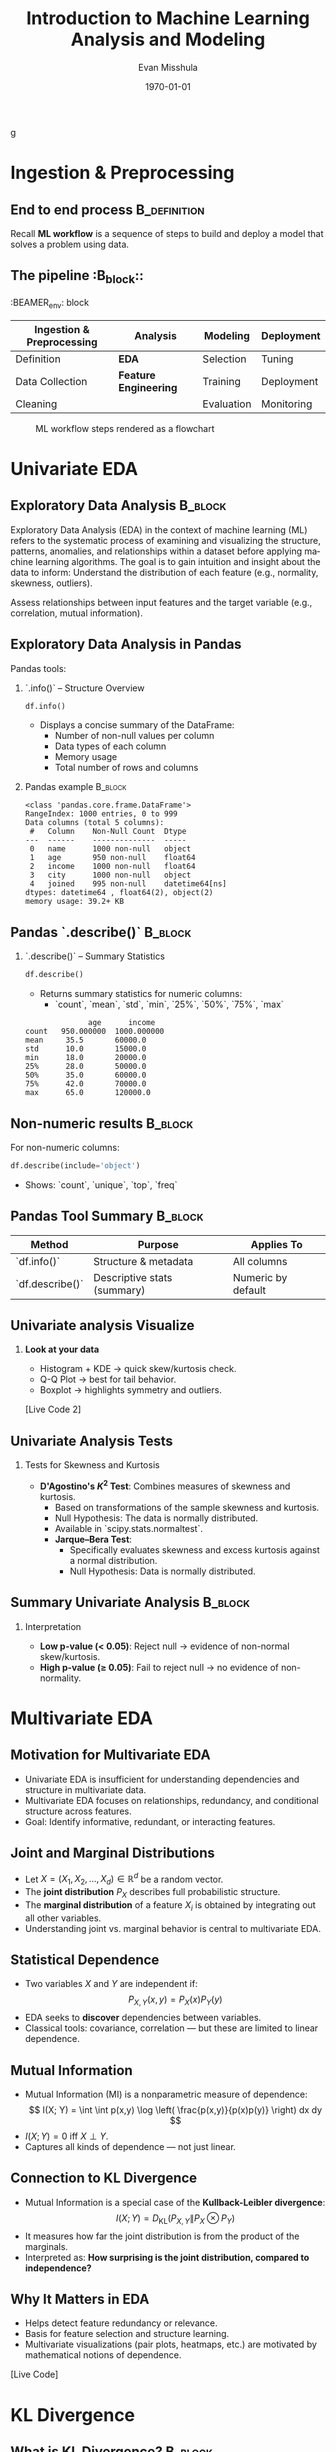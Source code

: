 #+TITLE: Introduction to Machine Learning Analysis and Modeling
#+AUTHOR: Evan Misshula
#+DATE: \today
#+LANGUAGE: en

#+LATEX_HEADER: \usepackage[style=apa, backend=biber]{biblatex}
#+LATEX_HEADER: \DeclareLanguageMapping{american}{american-apa}
#+LATEX_HEADER: \addbibresource{./refs/refs.bib}
#+LATEX_HEADER: \AtEveryBibitem{\clearfield{note}}
#+LATEX_HEADER: \usepackage{endnotes}
#+LATEX_HEADER: \let\footnote=\endnote
#+LATEX_HEADER: \usepackage{./jtc}
#+STARTUP: beamer
#+OPTIONS: H:2 toc:nil num:t
#+LATEX_CLASS: beamer
#+LATEX_CLASS_OPTIONS: [aspectratio=169]
#+COLUMNS: %45ITEM %10BEAMER_ENV(Env) %10BEAMER_ACT(Act) %4BEAMER_COL(Col) %8BEAMER_OPT(Opt)
g
#+name: initialize_lang
#+source: configuration
#+begin_src emacs-lisp :results output :exports none
  (require 'ob-mermaid)
  (setq ob-mermaid-cli-path "/home/evan/.nvm/versions/node/v20.1.0/bin/mmdc")
  ;; Doesn't work
	     ;; first it is necessary to ensure that Org-mode loads support for the
	      ;; languages used by code blocks in this article
	      (org-babel-do-load-languages
	       'org-babel-load-languages
	       '(
		 (ditaa      . t)     
		 (dot        . t)
		 (emacs-lisp . t)
		 (haskell    . t)
		 (org        . t)
		 (perl       . t)
		 (python     . t)
		 (R          . t)
		 (ruby       . t)
		 (plantuml   . t)
		 (mermaid    . t)
		 (sqlite     . t)))
	      ;; then we'll remove the need to confirm evaluation of each code
	      ;; block, NOTE: if you are concerned about execution of malicious code
	      ;; through code blocks, then comment out the following line
	  (add-to-list 'org-src-lang-modes '("plantuml" . plantuml))
	  (setq org-confirm-babel-evaluate nil)
	    (setq org-ditaa-jar-path "/usr/bin/ditaa")
	    (setq org-plantuml-jar-path "/usr/share/plantuml/plantuml.jar")
	    (add-to-list 'exec-path "/home/evan/.nvm/versions/node/v20.1.0/bin")
      ;;      (setq org-mermaid-jar-path "/home/evan/.nvm/versions/node/v20.1.0/lib/node_modules/@mermaid-js/mermaid-cli/node_modules/mermaid
      ;;    ")
    (setenv "PATH" (concat (getenv "PATH") ":/home/evan/.nvm/versions/node/v20.1.0/bin"))
    (add-to-list 'exec-path "/home/evan/.nvm/versions/node/v20.1.0/bin")

	   (setenv "PUPPETEER_EXECUTABLE_PATH" "/usr/bin/google-chrome-stable")
	   (setenv "PUPPETEER_DISABLE_SANDBOX" "1")
  (setq org-babel-mermaid-cli-path "/home/evan/.nvm/versions/node/v20.1.0/bin/mmdc")


	   (setenv "PATH" (concat "/home/evan/.nvm/versions/node/v20.1.0/bin:" (getenv "PATH")))
	    ;; finally we'll customize the default behavior of Org-mode code blocks
	      ;; so that they can be used to display examples of Org-mode syntax
	      (setf org-babel-default-header-args:org '((:exports . "code")))
	      (setq org-babel-inline-result-wrap '%s)
	      ;; This gets rid of the wrapping around the results of evaluated org mode 
	      ;; in line code
	      (setq reftex-default-bibliography '("/home/emisshula/proposal/mybib.bib"))
	      (setq org-latex-prefer-user-labels t)
      (plist-put org-format-latex-options :scale 3.0)
      (global-set-key (kbd "C-c e") 'insEq)
#+end_src

#+RESULTS: configuration

* Ingestion & Preprocessing
** End to end process                                          :B_definition:
:PROPERTIES:
:BEAMER_env: definition
:END:
Recall *ML workflow* is a sequence of steps to build and deploy a model that
solves a problem using data.

** The pipeline                                                     :B_block::
:BEAMER_env: block
:END:

| Ingestion & Preprocessing | *Analysis*            | Modeling   | Deployment |
|---------------------------+-----------------------+------------+------------|
| Definition                | *EDA*                 | Selection  | Tuning     |
| Data Collection           | *Feature Engineering* | Training   | Deployment |
| Cleaning                  |                       | Evaluation | Monitoring |

** ML Workflow Graph                                                :B_frame:
:PROPERTIES:
:BEAMER_env: frame
:END:
#+CAPTION: ML workflow steps rendered as a flowchart
#+ATTR_LATEX: :width=0.8\linewidth
[[file:workflow.png]]


#+begin_src mermaid :file workflow.png  :exports results
  graph LR
    A[Ingestion] --> B[Analysis]
    B --> C[Modeling]
    C --> D[Deployment]
#+end_src

#+RESULTS:
[[file:workflow.png]]

* Univariate EDA
** Exploratory Data Analysis                                        :B_block:
:PROPERTIES:
:BEAMER_env: block
:END:

Exploratory Data Analysis (EDA) in the context of machine learning
(ML) refers to the systematic process of examining and visualizing the
structure, patterns, anomalies, and relationships within a dataset
before applying machine learning algorithms. The goal is to gain
intuition and insight about the data to inform: Understand the
distribution of each feature (e.g., normality, skewness, outliers).

Assess relationships between input features and the target variable
(e.g., correlation, mutual information).


** Exploratory Data Analysis in Pandas
:PROPERTIES:
:BEAMER_env: frame
:END:
Pandas tools:
*** `.info()` – Structure Overview
#+BEGIN_SRC python
df.info()
#+END_SRC

#+RESULTS:

- Displays a concise summary of the DataFrame:
  - Number of non-null values per column
  - Data types of each column
  - Memory usage
  - Total number of rows and columns

*** Pandas example                                                  :B_block:
:PROPERTIES:
:BEAMER_env: block
:END:
#+BEGIN_EXAMPLE
<class 'pandas.core.frame.DataFrame'>
RangeIndex: 1000 entries, 0 to 999
Data columns (total 5 columns):
 #   Column    Non-Null Count  Dtype  
---  ------    --------------  -----  
 0   name      1000 non-null   object 
 1   age       950 non-null    float64
 2   income    1000 non-null   float64
 3   city      1000 non-null   object 
 4   joined    995 non-null    datetime64[ns]
dtypes: datetime64 , float64(2), object(2)
memory usage: 39.2+ KB
#+END_EXAMPLE
** Pandas `.describe()`                                             :B_block:
:PROPERTIES:
:BEAMER_env: block
:END:
*** `.describe()` – Summary Statistics
#+BEGIN_SRC python
df.describe()
#+END_SRC

#+RESULTS:

- Returns summary statistics for numeric columns:
  - `count`, `mean`, `std`, `min`, `25%`, `50%`, `75%`, `max`

#+BEGIN_EXAMPLE
              age      income
count   950.000000  1000.000000
mean     35.5       60000.0
std      10.0       15000.0
min      18.0       20000.0
25%      28.0       50000.0
50%      35.0       60000.0
75%      42.0       70000.0
max      65.0       120000.0
#+END_EXAMPLE
** Non-numeric results                                              :B_block:
:PROPERTIES:
:BEAMER_env: block
:END:
For non-numeric columns:

#+BEGIN_SRC python
df.describe(include='object')
#+END_SRC

#+RESULTS:

- Shows: `count`, `unique`, `top`, `freq`

** Pandas Tool Summary                                              :B_block:
:PROPERTIES:
:BEAMER_env: block
:END:
#+ATTR_BEAMER: :overlay +-
| Method         | Purpose                      | Applies To        |
|----------------|------------------------------|-------------------|
| `df.info()`     | Structure & metadata         | All columns       |
| `df.describe()` | Descriptive stats (summary)  | Numeric by default|

** Univariate analysis Visualize
*** *Look at your data*
- Histogram + KDE \(\rightarrow\) quick skew/kurtosis check.
- Q-Q Plot \(\rightarrow\) best for tail behavior.
- Boxplot \(\rightarrow\) highlights symmetry and outliers.
[Live Code 2]

** Univariate Analysis Tests
:PROPERTIES:
:BEAMER_env: frame
:END:

*** Tests for Skewness and Kurtosis
- *D'Agostino's \(K^2\) Test*: Combines measures of skewness and kurtosis.
  - Based on transformations of the sample skewness and kurtosis.
  - Null Hypothesis: The data is normally distributed.
  - Available in `scipy.stats.normaltest`. 

 - **Jarque–Bera Test**:
  - Specifically evaluates skewness and excess kurtosis against a normal distribution.
  - Null Hypothesis: Data is normally distributed.
   
** Summary Univariate Analysis                                      :B_block:
:PROPERTIES:
:BEAMER_env: block
:END:
*** Interpretation
- *Low p-value (< 0.05)*: Reject null \(\rightarrow\) evidence of
  non-normal skew/kurtosis.
- *High p-value (≥ 0.05)*: Fail to reject null \(\rightarrow\) no
  evidence of non-normality.

* Multivariate EDA
** Motivation for Multivariate EDA 
:PROPERTIES:
:BEAMER_ENV: frame
:END:
- Univariate EDA is insufficient for understanding dependencies and
  structure in multivariate data.
- Multivariate EDA focuses on relationships, redundancy, and
  conditional structure across features.
- Goal: Identify informative, redundant, or interacting features.

** Joint and Marginal Distributions
:PROPERTIES:
:BEAMER_ENV: frame
:END:
- Let \( X = (X_1, X_2, \ldots, X_d) \in \mathbb{R}^d \) be a random
  vector.
- The *joint distribution* \( P_X \) describes full probabilistic
  structure.
- The *marginal distribution* of a feature \( X_i \) is obtained by
  integrating out all other variables.
- Understanding joint vs. marginal behavior is central to multivariate
  EDA.

** Statistical Dependence
:PROPERTIES:
:BEAMER_ENV: frame
:END:
- Two variables \( X \) and \( Y \) are independent if:
  \[
  P_{X,Y}(x, y) = P_X(x) P_Y(y)
  \]
- EDA seeks to *discover* dependencies between variables.
- Classical tools: covariance, correlation — but these are limited to
  linear dependence.

** Mutual Information
:PROPERTIES:
:BEAMER_ENV: frame
:END:
- Mutual Information (MI) is a nonparametric measure of dependence:
  \[
  I(X; Y) = \int \int p(x,y) \log \left( \frac{p(x,y)}{p(x)p(y)} \right) dx dy
  \]
- \( I(X;Y) = 0 \) iff \( X \perp Y \).
- Captures all kinds of dependence — not just linear.

** Connection to KL Divergence
:PROPERTIES:
:BEAMER_ENV: frame
:END:
- Mutual Information is a special case of the *Kullback-Leibler
  divergence*:
  \[
  I(X;Y) = D_{\mathrm{KL}}(P_{X,Y} \| P_X \otimes P_Y)
  \]
- It measures how far the joint distribution is from the product of the marginals.
- Interpreted as: *How surprising is the joint distribution, compared to independence?*

** Why It Matters in EDA
:PROPERTIES:
:BEAMER_ENV: frame
:END:
- Helps detect feature redundancy or relevance.
- Basis for feature selection and structure learning.
- Multivariate visualizations (pair plots, heatmaps, etc.) are
  motivated by mathematical notions of dependence.
[Live Code]
* KL Divergence
** What is KL Divergence?                                           :B_block:
:PROPERTIES:
:BEAMER_env: block
:END:

KL Divergence is a measure of how one probability distribution \( Q \)
differs from a reference distribution \( P \).

- It is not symmetric: \( D_{KL}(P \parallel Q) \neq D_{KL}(Q \parallel P) \)
- KL divergence is always non-negative: \( D_{KL}(P \parallel Q) \geq 0 \)
- \( D_{KL}(P \parallel Q) = 0 \) if and only if \( P = Q \) almost everywhere

** Mathematical Definition (Discrete)                               :B_block:
:PROPERTIES:
:BEAMER_env: block
:END:

Let \( P \) and \( Q \) be probability mass functions over a finite or
countable set \( \mathcal{X} \).

\begin{equation}
D_{KL}(P \parallel Q) = \sum_{x \in \mathcal{X}} P(x) \log \frac{P(x)}{Q(x)}
\end{equation}

- The log is typically taken to base 2 (bits) or base \( e \) (nats)
- Requires \( Q(x) > 0 \) wherever \( P(x) > 0 \)

** Interpretation                                                   :B_block:
:PROPERTIES:
:BEAMER_env: block
:END:

- Measures the expected number of *extra bits* needed to code samples
  from \( P \) using a code optimized for \( Q \)
- It is the *relative entropy* of \( P \) with respect to \( Q \)

** Mathematical Definition (Continuous)                             :B_block:
:PROPERTIES:
:BEAMER_env: block
:END:

Let \( p(x) \) and \( q(x) \) be probability density functions over a
domain \( \mathcal{X} \subseteq \mathbb{R}^n \):

\begin{equation}
D_{KL}(P \parallel Q) = \int_{\mathcal{X}} p(x) \log \frac{p(x)}{q(x)} \, dx
\end{equation}

- Again, the divergence is zero iff \( p(x) = q(x) \) almost everywhere

** Practical Calculation                                            :B_block:
:PROPERTIES:
:BEAMER_env: block
:END:

Given empirical data samples \( x_1, \dots, x_n \sim P \), estimate KL divergence:

- Use histograms or kernel density estimators (KDE) to estimate \( p(x) \), \( q(x) \)
- Approximate:

\begin{equation}
\hat{D}_{KL}(P \parallel Q) = \frac{1}{n} \sum_{i=1}^n \log \frac{p(x_i)}{q(x_i)}
\end{equation}

- Common in variational inference and mutual information estimation

** Summary of KL Divergence                                         :B_block:
:PROPERTIES:
:BEAMER_env: block
:END:

- KL divergence quantifies divergence from a reference distribution
- Central to many ML methods: variational inference, GANs, language modeling
- Not symmetric, not a true metric
- Requires careful estimation for continuous variables

* Feature Engineering

** What is Feature Engineering?                                     :B_frame:
:PROPERTIES:
:BEAMER_env: frame
:END:
- Feature engineering is the process of transforming raw data into
  meaningful input features for machine learning models.
- It involves:
  - Creating new features
  - Modifying existing ones
  - Selecting the most relevant subset
- The goal is to enhance model performance by exposing the most useful signal in the data.

** Why is Feature Engineering Important?                            :B_frame:
:PROPERTIES:
:BEAMER_env: frame
:END:
- Quality of features often outweighs choice of algorithm.
- Poor features = poor model performance, regardless of the model used.
- Good features can:
  - Improve accuracy
  - Speed up training
  - Reduce overfitting
  - Make models interpretable

** Common Types of Feature Engineering                              :B_frame:
:PROPERTIES:
:BEAMER_env: frame
:END:
- *Normalization/Scaling*: StandardScaler, MinMaxScaler
- *Encoding*: One-hot, Label encoding
- *Discretization/Binning*
- *Polynomial Features*: Capture interactions
- *Date/Time decomposition*: Day, month, weekday, etc.
- *Log transformations*: For skewed distributions

** Feature Selection and Extraction                                 :B_frame:
:PROPERTIES:
:BEAMER_env: frame
:END:
- *Feature Selection*: Identify and keep the most relevant variables.
  - *RFE (Recursive Feature Elimination)*:
    - Iteratively builds a model and removes the least important feature.
    - Works with any estimator that exposes `coef_` or `feature_importances_`.
- *Feature Extraction*: Derive new features from raw data.
  - *t-SNE (t-distributed Stochastic Neighbor Embedding)*:
    - A nonlinear dimensionality reduction technique.
    - Preserves local structure; useful for visualizing high-dimensional data.
  - *UMAP (Uniform Manifold Approximation and Projection)*:
    - Similar to t-SNE but faster and better preserves global structure.
    - Based on topological and geometric foundations.

** Best Practices and Guidelines                                    :B_frame:
:PROPERTIES:
:BEAMER_env: frame
:END:
- Understand the data context and business goals.
- Visualize feature distributions and relationships.
- Watch out for data leakage.
- Use cross-validation to evaluate engineered features.

** Summary of Feature Engineering                                   :B_frame:
:PROPERTIES:
:BEAMER_env: frame
:END:
- Feature engineering is essential for successful modeling.
- Methods like RFE, t-SNE, and UMAP help in selection and dimensionality reduction.
- Combining domain knowledge with statistics is key.

